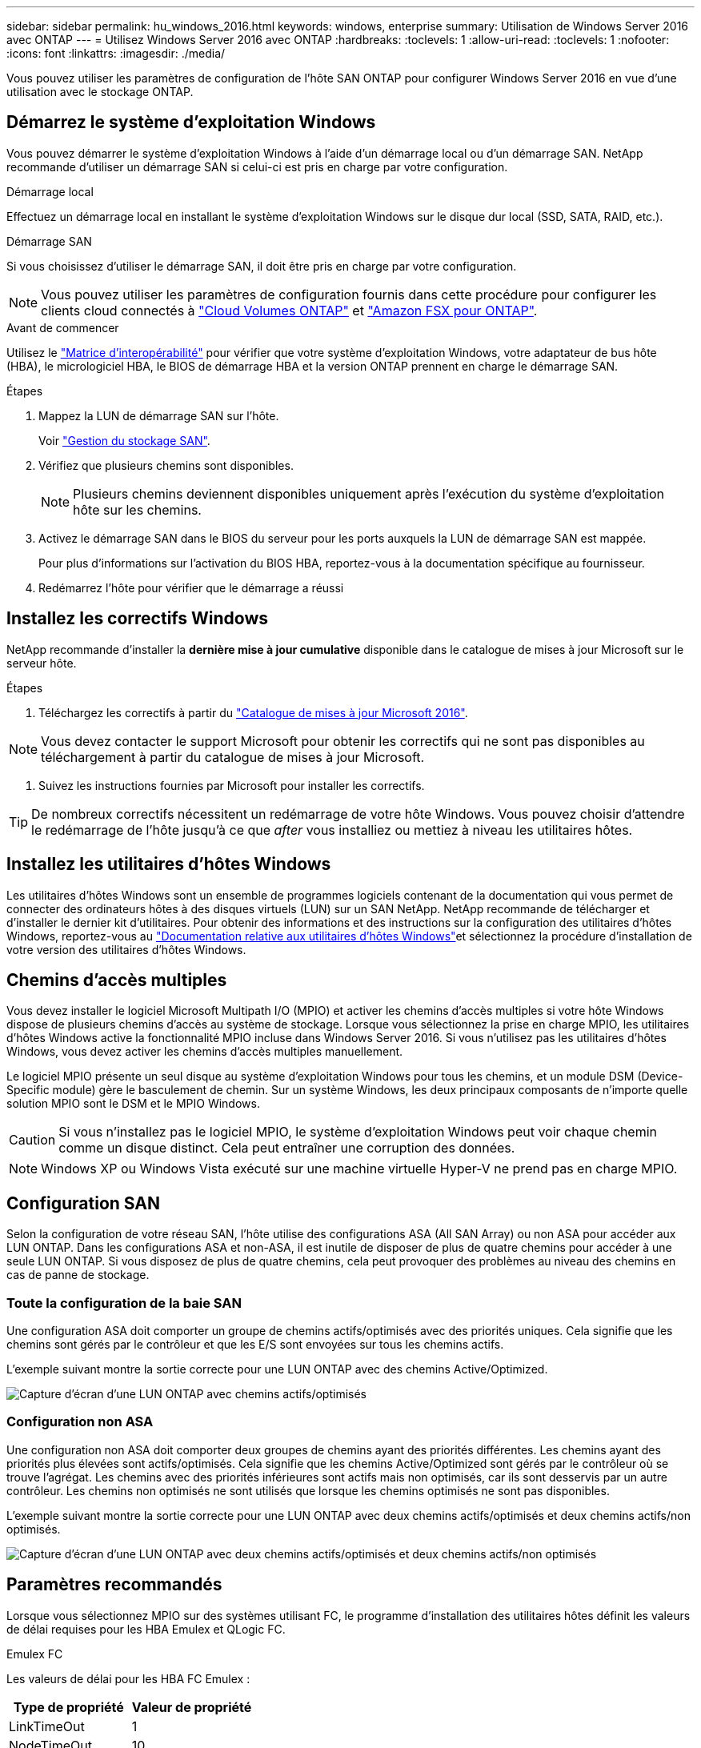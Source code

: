 ---
sidebar: sidebar 
permalink: hu_windows_2016.html 
keywords: windows, enterprise 
summary: Utilisation de Windows Server 2016 avec ONTAP 
---
= Utilisez Windows Server 2016 avec ONTAP
:hardbreaks:
:toclevels: 1
:allow-uri-read: 
:toclevels: 1
:nofooter: 
:icons: font
:linkattrs: 
:imagesdir: ./media/


[role="lead"]
Vous pouvez utiliser les paramètres de configuration de l'hôte SAN ONTAP pour configurer Windows Server 2016 en vue d'une utilisation avec le stockage ONTAP.



== Démarrez le système d'exploitation Windows

Vous pouvez démarrer le système d'exploitation Windows à l'aide d'un démarrage local ou d'un démarrage SAN. NetApp recommande d'utiliser un démarrage SAN si celui-ci est pris en charge par votre configuration.

[role="tabbed-block"]
====
.Démarrage local
--
Effectuez un démarrage local en installant le système d'exploitation Windows sur le disque dur local (SSD, SATA, RAID, etc.).

--
.Démarrage SAN
--
Si vous choisissez d'utiliser le démarrage SAN, il doit être pris en charge par votre configuration.


NOTE: Vous pouvez utiliser les paramètres de configuration fournis dans cette procédure pour configurer les clients cloud connectés à link:https://docs.netapp.com/us-en/cloud-manager-cloud-volumes-ontap/index.html["Cloud Volumes ONTAP"^] et link:https://docs.netapp.com/us-en/cloud-manager-fsx-ontap/index.html["Amazon FSX pour ONTAP"^].

.Avant de commencer
Utilisez le https://mysupport.netapp.com/matrix/#welcome["Matrice d'interopérabilité"^] pour vérifier que votre système d'exploitation Windows, votre adaptateur de bus hôte (HBA), le micrologiciel HBA, le BIOS de démarrage HBA et la version ONTAP prennent en charge le démarrage SAN.

.Étapes
. Mappez la LUN de démarrage SAN sur l'hôte.
+
Voir link:https://docs.netapp.com/us-en/ontap/san-management/index.html["Gestion du stockage SAN"^].

. Vérifiez que plusieurs chemins sont disponibles.
+

NOTE: Plusieurs chemins deviennent disponibles uniquement après l'exécution du système d'exploitation hôte sur les chemins.

. Activez le démarrage SAN dans le BIOS du serveur pour les ports auxquels la LUN de démarrage SAN est mappée.
+
Pour plus d'informations sur l'activation du BIOS HBA, reportez-vous à la documentation spécifique au fournisseur.

. Redémarrez l'hôte pour vérifier que le démarrage a réussi


--
====


== Installez les correctifs Windows

NetApp recommande d'installer la *dernière mise à jour cumulative* disponible dans le catalogue de mises à jour Microsoft sur le serveur hôte.

.Étapes
. Téléchargez les correctifs à partir du link:https://www.catalog.update.microsoft.com/Search.aspx?q=Update+Windows+Server+2016["Catalogue de mises à jour Microsoft 2016"^].



NOTE: Vous devez contacter le support Microsoft pour obtenir les correctifs qui ne sont pas disponibles au téléchargement à partir du catalogue de mises à jour Microsoft.

. Suivez les instructions fournies par Microsoft pour installer les correctifs.



TIP: De nombreux correctifs nécessitent un redémarrage de votre hôte Windows. Vous pouvez choisir d'attendre le redémarrage de l'hôte jusqu'à ce que _after_ vous installiez ou mettiez à niveau les utilitaires hôtes.



== Installez les utilitaires d'hôtes Windows

Les utilitaires d'hôtes Windows sont un ensemble de programmes logiciels contenant de la documentation qui vous permet de connecter des ordinateurs hôtes à des disques virtuels (LUN) sur un SAN NetApp. NetApp recommande de télécharger et d'installer le dernier kit d'utilitaires. Pour obtenir des informations et des instructions sur la configuration des utilitaires d'hôtes Windows, reportez-vous au link:https://docs.netapp.com/us-en/ontap-sanhost/hu_wuhu_71_rn.html["Documentation relative aux utilitaires d'hôtes Windows"]et sélectionnez la procédure d'installation de votre version des utilitaires d'hôtes Windows.



== Chemins d'accès multiples

Vous devez installer le logiciel Microsoft Multipath I/O (MPIO) et activer les chemins d'accès multiples si votre hôte Windows dispose de plusieurs chemins d'accès au système de stockage. Lorsque vous sélectionnez la prise en charge MPIO, les utilitaires d'hôtes Windows active la fonctionnalité MPIO incluse dans Windows Server 2016. Si vous n'utilisez pas les utilitaires d'hôtes Windows, vous devez activer les chemins d'accès multiples manuellement.

Le logiciel MPIO présente un seul disque au système d'exploitation Windows pour tous les chemins, et un module DSM (Device-Specific module) gère le basculement de chemin. Sur un système Windows, les deux principaux composants de n'importe quelle solution MPIO sont le DSM et le MPIO Windows.


CAUTION: Si vous n'installez pas le logiciel MPIO, le système d'exploitation Windows peut voir chaque chemin comme un disque distinct. Cela peut entraîner une corruption des données.


NOTE: Windows XP ou Windows Vista exécuté sur une machine virtuelle Hyper-V ne prend pas en charge MPIO.



== Configuration SAN

Selon la configuration de votre réseau SAN, l'hôte utilise des configurations ASA (All SAN Array) ou non ASA pour accéder aux LUN ONTAP. Dans les configurations ASA et non-ASA, il est inutile de disposer de plus de quatre chemins pour accéder à une seule LUN ONTAP. Si vous disposez de plus de quatre chemins, cela peut provoquer des problèmes au niveau des chemins en cas de panne de stockage.



=== Toute la configuration de la baie SAN

Une configuration ASA doit comporter un groupe de chemins actifs/optimisés avec des priorités uniques. Cela signifie que les chemins sont gérés par le contrôleur et que les E/S sont envoyées sur tous les chemins actifs.

L'exemple suivant montre la sortie correcte pour une LUN ONTAP avec des chemins Active/Optimized.

image::asa.png[Capture d'écran d'une LUN ONTAP avec chemins actifs/optimisés]



=== Configuration non ASA

Une configuration non ASA doit comporter deux groupes de chemins ayant des priorités différentes. Les chemins ayant des priorités plus élevées sont actifs/optimisés. Cela signifie que les chemins Active/Optimized sont gérés par le contrôleur où se trouve l'agrégat. Les chemins avec des priorités inférieures sont actifs mais non optimisés, car ils sont desservis par un autre contrôleur. Les chemins non optimisés ne sont utilisés que lorsque les chemins optimisés ne sont pas disponibles.

L'exemple suivant montre la sortie correcte pour une LUN ONTAP avec deux chemins actifs/optimisés et deux chemins actifs/non optimisés.

image::nonasa.png[Capture d'écran d'une LUN ONTAP avec deux chemins actifs/optimisés et deux chemins actifs/non optimisés]



== Paramètres recommandés

Lorsque vous sélectionnez MPIO sur des systèmes utilisant FC, le programme d'installation des utilitaires hôtes définit les valeurs de délai requises pour les HBA Emulex et QLogic FC.

[role="tabbed-block"]
====
.Emulex FC
--
Les valeurs de délai pour les HBA FC Emulex :

[cols="2*"]
|===
| Type de propriété | Valeur de propriété 


| LinkTimeOut | 1 


| NodeTimeOut | 10 
|===
--
.FC QLogic
--
Les valeurs de temporisation pour les HBA FC QLogic :

[cols="2*"]
|===
| Type de propriété | Valeur de propriété 


| LinkDownTimeOut | 1 


| PortDownloyCount | 10 
|===
--
====

NOTE: Pour plus d'informations sur les paramètres recommandés, reportez-vous à link:hu_wuhu_hba_settings.html["Configurez les paramètres de registre pour les utilitaires d'hôtes Windows"]la section .



== Problèmes connus

Il n'y a aucun problème connu pour Windows Server 2016 avec la version ONTAP.

